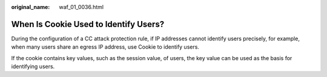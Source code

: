 :original_name: waf_01_0036.html

.. _waf_01_0036:

When Is Cookie Used to Identify Users?
======================================

During the configuration of a CC attack protection rule, if IP addresses cannot identify users precisely, for example, when many users share an egress IP address, use Cookie to identify users.

If the cookie contains key values, such as the session value, of users, the key value can be used as the basis for identifying users.
